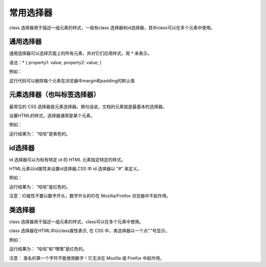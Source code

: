 常用选择器
==================================

class 选择器用于描述一组元素的样式，一般有class 选择器和id选择器，其中class可以在多个元素中使用。

通用选择器
~~~~~~~~~~~~~~~~~~~~~~~~~~~~~~~~~~~

通用选择器可以选择页面上的所有元素，并对它们应用样式，用 * 来表示。

语法：* { property1: value; property2: value; }

例如：

.. code-block:: css
    :linenos:


    * { 
        margin: 0; 
        padding: 0;
    }

这行代码可以删除每个元素在浏览器中margin和padding的默认值

元素选择器（也叫标签选择器）
~~~~~~~~~~~~~~~~~~~~~~~~~~~~~~~~~~~

最常见的 CSS 选择器是元素选择器。换句话说，文档的元素就是最基本的选择器。

设置HTML的样式，选择器通常是某个元素。

例如：

.. code-block:: html
    :linenos:


    <!DOCTYPE html>
    <html>
    <head>
    <meta charset="utf-8">
    <style>
        p {
            color: purple;
        }
    </style>
    </head>
    <body>
    <p>哈哈</p>
    </body>
    </html>

运行结果为： “哈哈”是紫色的。

id选择器
~~~~~~~~~~~~~~~~~~~~~~~~~~~~~~~~~~~

id 选择器可以为标有特定 id 的 HTML 元素指定特定的样式。

HTML元素以id属性来设置id选择器,CSS 中 id 选择器以 "#" 来定义。

例如：

.. code-block:: html
    :linenos:


    <!DOCTYPE html>
    <html>
    <head>
    <meta charset="utf-8">
    <style>
        #demo {
            color: red;
        }
    </style>
    </head>
    <body>
        <p id='demo'>哈哈</p>
    </body>
    </html>

运行结果为： “哈哈”是红色的。

注意：ID属性不要以数字开头，数字开头的ID在 Mozilla/Firefox 浏览器中不起作用。

类选择器
~~~~~~~~~~~~~~~~~~~~~~~~~~~~~~~~~~~

class 选择器用于描述一组元素的样式，class可以在多个元素中使用。

class 选择器在HTML中以class属性表示, 在 CSS 中，类选择器以一个点"."号显示。

例如：

.. code-block:: html
    :linenos:


    <!DOCTYPE html>
    <html>
    <head>
    <meta charset="utf-8">
    <style>
      .demo {
            color: red;
      }
    </style>
    </head>
    <body>
    <div class="demo">
        <p>哈哈</p>
        <p>嘿嘿</p>
    </div>
    </body>
    </html>

运行结果为： “哈哈”和“嘿嘿”是红色的。

注意： 类名的第一个字符不能使用数字！它无法在 Mozilla 或 Firefox 中起作用。